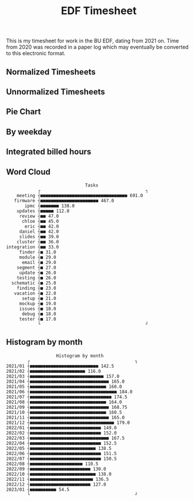 #+TITLE: EDF Timesheet

This is my timesheet for work in the BU EDF, dating from 2021 on. Time from 2020
was recorded in a paper log which may eventually be converted to this electronic
format.

** Normalized Timesheets
#+attr_html: :width 720px
[[file:timesheetmonthlynormal.svg]]

#+attr_html: :width 720px
[[file:timesheetyearlynormal.svg]]

** Unnormalized Timesheets
#+attr_html: :width 720px
[[file:timesheetmonthly.svg]]

#+attr_html: :width 720px
[[file:timesheetyearly.svg]]

** Pie Chart
#+attr_html: :width 720px
[[file:timesheet_pie.svg]]

** By weekday
#+attr_html: :width 720px
[[file:timesheetdaily.svg]]

** Integrated billed hours

#+attr_html: :width 720px
[[file:timesheetdayrunning.svg]]

** Word Cloud

#+begin_src bash :results output :exports results
cat wordcloud.txt \
| tr -d '[:punct:]' \
| awk 'length($0)>3' \
| grep "\S" | sort | uniq -c \
| awk 'BEGIN { FS = " " } ; { printf("%s, %s\n", $2, $1) }' \
| sort -r -n -t ',' -k 2 \
| grep -v "with" \
| grep -v "work" \
| head -n 25 \
| uplot bar -d, -t "Tasks" 2>&1
#grep "\S" wordcloud.txt | tr -d ";" | uniq -c | sort | tail -n 100 > tmp.txt
#+end_src

#+RESULTS:
#+begin_example
                                 Tasks
               ┌                                        ┐
       meeting ┤■■■■■■■■■■■■■■■■■■■■■■■■■■■■■■■■■ 691.0
      firmware ┤■■■■■■■■■■■■■■■■■■■■■■ 467.0
          ipmc ┤■■■■■■■ 138.0
       updates ┤■■■■■ 112.0
        review ┤■■ 47.0
         chloe ┤■■ 45.0
          eric ┤■■ 42.0
        daniel ┤■■ 42.0
        slides ┤■■ 39.0
       cluster ┤■■ 36.0
   integration ┤■■ 33.0
        finder ┤■ 31.0
        module ┤■ 29.0
         email ┤■ 29.0
       segment ┤■ 27.0
        update ┤■ 26.0
       testing ┤■ 26.0
     schematic ┤■ 25.0
       finding ┤■ 23.0
      vacation ┤■ 22.0
         setup ┤■ 21.0
        mockup ┤■ 19.0
        issues ┤■ 18.0
         debug ┤■ 18.0
        tester ┤■ 17.0
               └                                        ┘
#+end_example

#+attr_html: :width 720px
[[file:wordcloud.svg]]

** Histogram by month
#+begin_src bash :results output :exports results
cat "monthly_totals.txt" \
| tail -n +2  \
| awk 'BEGIN { FS = " " } ; { printf("%s, %s\n", $1, $2) }' \
| uplot bar -d, -t "Work by month" 2>&1
#+end_src

#+RESULTS:
#+begin_example
                      Histogram by month
           ┌                                        ┐
   2021/01 ┤■■■■■■■■■■■■■■■■■■■■■■■■■■ 142.5
   2021/02 ┤■■■■■■■■■■■■■■■■■■■■■ 116.0
   2021/03 ┤■■■■■■■■■■■■■■■■■■■■■■■■■■■■ 157.0
   2021/04 ┤■■■■■■■■■■■■■■■■■■■■■■■■■■■■■■ 165.0
   2021/05 ┤■■■■■■■■■■■■■■■■■■■■■■■■■■■■■ 160.0
   2021/06 ┤■■■■■■■■■■■■■■■■■■■■■■■■■■■■■■■■■ 184.0
   2021/07 ┤■■■■■■■■■■■■■■■■■■■■■■■■■■■■■■■ 174.5
   2021/08 ┤■■■■■■■■■■■■■■■■■■■■■■■■■■■■■ 164.0
   2021/09 ┤■■■■■■■■■■■■■■■■■■■■■■■■■■■■■■ 168.75
   2021/10 ┤■■■■■■■■■■■■■■■■■■■■■■■■■■■■■ 160.5
   2021/11 ┤■■■■■■■■■■■■■■■■■■■■■■■■■■■■■■ 165.0
   2021/12 ┤■■■■■■■■■■■■■■■■■■■■■■■■■■■■■■■■ 179.0
   2022/01 ┤■■■■■■■■■■■■■■■■■■■■■■■■■■■ 149.0
   2022/02 ┤■■■■■■■■■■■■■■■■■■■■■■■■■■■ 152.0
   2022/03 ┤■■■■■■■■■■■■■■■■■■■■■■■■■■■■■■ 167.5
   2022/04 ┤■■■■■■■■■■■■■■■■■■■■■■■■■■■ 152.5
   2022/05 ┤■■■■■■■■■■■■■■■■■■■■■■■■■ 138.5
   2022/06 ┤■■■■■■■■■■■■■■■■■■■■■■■■■■■ 151.5
   2022/07 ┤■■■■■■■■■■■■■■■■■■■■■■■■■■■ 150.5
   2022/08 ┤■■■■■■■■■■■■■■■■■■■■ 110.5
   2022/09 ┤■■■■■■■■■■■■■■■■■■■■■■■ 130.0
   2022/10 ┤■■■■■■■■■■■■■■■■■■■■■■■■■ 138.0
   2022/11 ┤■■■■■■■■■■■■■■■■■■■■■■■■ 136.5
   2022/12 ┤■■■■■■■■■■■■■■■■■■■■■■■ 127.0
   2023/01 ┤■■■■■■■■■■ 54.5
           └                                        ┘
#+end_example

#+RESULTS:
